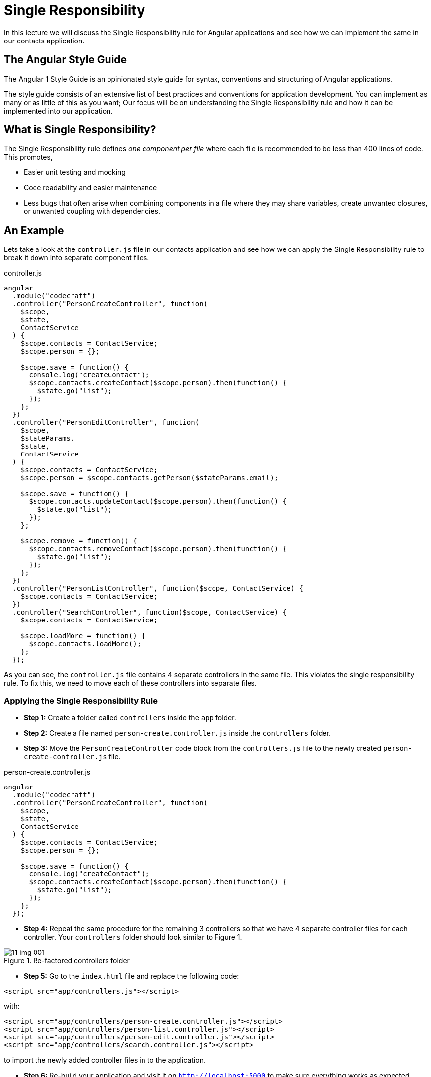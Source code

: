 = Single Responsibility
:imagesdir: images/

In this lecture we will discuss the Single Responsibility rule for Angular applications and see how we can implement the same in our contacts application.

== The Angular Style Guide

The Angular 1 Style Guide is an opinionated style guide for syntax, conventions and structuring of Angular applications.

The style guide consists of an extensive list of best practices and conventions for application development. You can implement as many or as little of this as you want; Our focus will be on understanding the Single Responsibility rule and how it can be implemented into our application.

== What is Single Responsibility?

The Single Responsibility rule defines _one component per file_ where each file is recommended to be less than 400 lines of code. This promotes,

* Easier unit testing and mocking
* Code readability and easier maintenance
* Less bugs that often arise when combining components in a file where they may share variables, create unwanted closures, or unwanted coupling with dependencies.

== An Example
Lets take a look at the `controller.js` file in our contacts application and see how we can apply the Single Responsibility rule to break it down into separate component files.

.controller.js
[source,javascript]
----
angular
  .module("codecraft")
  .controller("PersonCreateController", function(
    $scope,
    $state,
    ContactService
  ) {
    $scope.contacts = ContactService;
    $scope.person = {};

    $scope.save = function() {
      console.log("createContact");
      $scope.contacts.createContact($scope.person).then(function() {
        $state.go("list");
      });
    };
  })
  .controller("PersonEditController", function(
    $scope,
    $stateParams,
    $state,
    ContactService
  ) {
    $scope.contacts = ContactService;
    $scope.person = $scope.contacts.getPerson($stateParams.email);

    $scope.save = function() {
      $scope.contacts.updateContact($scope.person).then(function() {
        $state.go("list");
      });
    };

    $scope.remove = function() {
      $scope.contacts.removeContact($scope.person).then(function() {
        $state.go("list");
      });
    };
  })
  .controller("PersonListController", function($scope, ContactService) {
    $scope.contacts = ContactService;
  })
  .controller("SearchController", function($scope, ContactService) {
    $scope.contacts = ContactService;

    $scope.loadMore = function() {
      $scope.contacts.loadMore();
    };
  });
----

As you can see, the `controller.js` file contains 4 separate controllers in the same file. This violates the single responsibility rule. To fix this, we need to move each of these controllers into separate files.

=== Applying the Single Responsibility Rule

* *Step 1:* Create a folder called `controllers` inside the `app` folder.
* *Step 2:* Create a file named `person-create.controller.js` inside the `controllers` folder.
* *Step 3:* Move the `PersonCreateController` code block from the `controllers.js` file to the newly created `person-create-controller.js` file.

.person-create.controller.js
[source,javascript]
----
angular
  .module("codecraft")
  .controller("PersonCreateController", function(
    $scope,
    $state,
    ContactService
  ) {
    $scope.contacts = ContactService;
    $scope.person = {};

    $scope.save = function() {
      console.log("createContact");
      $scope.contacts.createContact($scope.person).then(function() {
        $state.go("list");
      });
    };
  });
----
* *Step 4:* Repeat the same procedure for the remaining 3 controllers so that we have 4 separate controller files for each controller. Your `controllers` folder should look similar to Figure 1.

[#img-component-diagram]
.Re-factored controllers folder
image::11-img-001.png[]

* *Step 5:* Go to the `index.html` file and replace the following code:

[source,html]
----
<script src="app/controllers.js"></script>
----

with:

[source,html]
----
<script src="app/controllers/person-create.controller.js"></script>
<script src="app/controllers/person-list.controller.js"></script>
<script src="app/controllers/person-edit.controller.js"></script>
<script src="app/controllers/search.controller.js"></script>
----

to import the newly added controller files in to the application.

* *Step 6:* Re-build your application and visit it on `http://localhost:5000` to make sure everything works as expected.

== Exercise

Follow the same procedure to breakdown the `directives`, `filters` and `services` into individual component files. Once you are done, check your code against the `step-2` branch for verification! Your file directory should look similar to Figure 2:

[#img-component-diagram]
.Re-factored component file structure
image::11-img-002.png[]


== In summary..

* The Angular Style Guide consists of an extensive list of best practices and conventions for application development.

* The first rule of the style guide is the Single Responsibility rule which defines one component per file.

* Benefits of following the single responsibility rule ranges from easier unit testing and mocking to better code readability and maintenance.

* All of this contributes towards a much, much easier process of migration!
